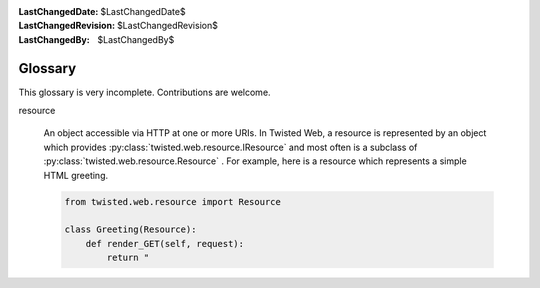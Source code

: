 
:LastChangedDate: $LastChangedDate$
:LastChangedRevision: $LastChangedRevision$
:LastChangedBy: $LastChangedBy$

Glossary
========





This glossary is very incomplete.  Contributions are
welcome.

    




      
.. _web-howto-glossary-resource:

resource




      
  
  An object accessible via HTTP at one or more URIs.  In Twisted Web,
  a resource is represented by an object which provides :py:class:`twisted.web.resource.IResource` and most often is
  a subclass of :py:class:`twisted.web.resource.Resource` .  For example, here
  is a resource which represents a simple HTML greeting.
  
  
  .. code-block:: python
  
      
      from twisted.web.resource import Resource
      
      class Greeting(Resource):
          def render_GET(self, request):
              return "


  

